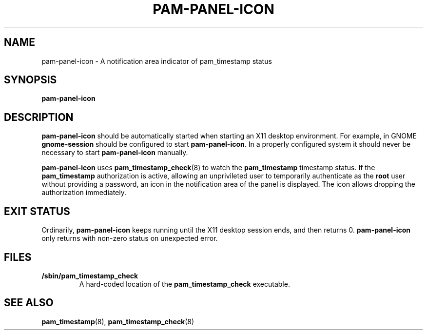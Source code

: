 .\" Copyright (C) 2009 Red Hat, Inc.
.\"
.\" This is free software; you can redistribute it and/or modify it
.\" under the terms of the GNU General Public License as published by
.\" the Free Software Foundation; either version 2 of the License, or
.\" (at your option) any later version.
.\"
.\" This program is distributed in the hope that it will be useful, but
.\" WITHOUT ANY WARRANTY; without even the implied warranty of
.\" MERCHANTABILITY or FITNESS FOR A PARTICULAR PURPOSE.  See the GNU
.\" General Public License for more details.
.\"
.\" You should have received a copy of the GNU General Public License
.\" along with this program; if not, write to the Free Software
.\" Foundation, Inc., 675 Mass Ave, Cambridge, MA 02139, USA.
.\"
.\" Red Hat author: Miloslav Trmač <mitr@redhat.com>
.TH PAM-PANEL-ICON 1 "2009-10-05" "Red Hat"
.SH NAME
pam-panel-icon \- A notification area indicator of pam_timestamp status
.SH SYNOPSIS
.B pam\-panel\-icon
.SH DESCRIPTION
.B pam\-panel\-icon
should be automatically started when starting an X11 desktop environment.
For example, in GNOME
.B gnome-session
should be configured to start \fBpam\-panel\-icon\fR.
In a properly configured system it should never be necessary to start
.B pam\-panel\-icon
manually.

.B pam\-panel\-icon
uses
.BR pam_timestamp_check (8)
to watch the
.B pam_timestamp
timestamp status.
If the
.B pam_timestamp
authorization is active,
allowing an unprivileted user to temporarily authenticate as the
.B root
user without providing a password,
an icon in the notification area of the panel is displayed.
The icon allows dropping the authorization immediately.

.SH EXIT STATUS
Ordinarily,
.B pam\-panel\-icon
keeps running until the X11 desktop session ends, and then returns 0.
.B pam\-panel\-icon
only returns with non-zero status on unexpected error.

.SH FILES
.TP
\fB/sbin/pam_timestamp_check\fR
A hard-coded location of the
.B pam_timestamp_check
executable.

.SH SEE ALSO
.BR pam_timestamp (8),
.BR pam_timestamp_check (8)

